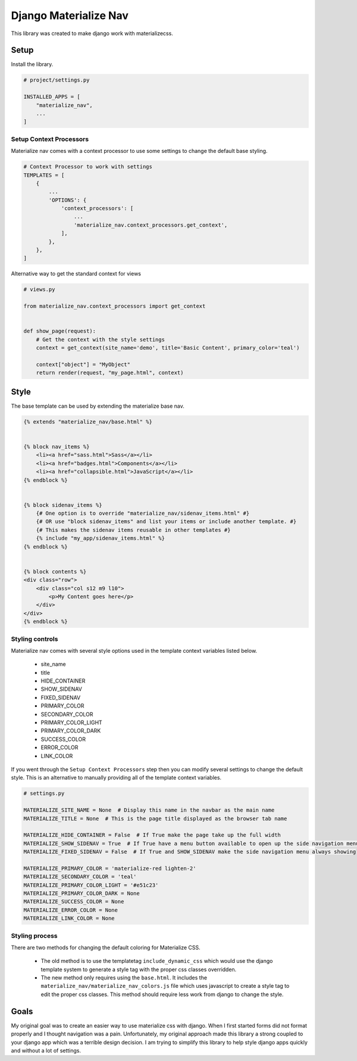 ======================
Django Materialize Nav
======================
This library was created to make django work with materializecss. 


Setup
=====
Install the library.

.. code-block:: python

    # project/settings.py

    INSTALLED_APPS = [
        "materialize_nav",
        ...
    ]


Setup Context Processors
------------------------
Materialize nav comes with a context processor to use some settings to change the default base styling.

.. code-block:: python

    # Context Processor to work with settings
    TEMPLATES = [
        {
            ...
            'OPTIONS': {
                'context_processors': [
                    ...
                    'materialize_nav.context_processors.get_context',
                ],
            },
        },
    ]


Alternative way to get the standard context for views

.. code-block:: python

    # views.py

    from materialize_nav.context_processors import get_context


    def show_page(request):
        # Get the context with the style settings
        context = get_context(site_name='demo', title='Basic Content', primary_color='teal')

        context["object"] = "MyObject"
        return render(request, "my_page.html", context)


Style
=====
The base template can be used by extending the materialize base nav.

.. code-block:: html

    {% extends "materialize_nav/base.html" %}


    {% block nav_items %}
        <li><a href="sass.html">Sass</a></li>
        <li><a href="badges.html">Components</a></li>
        <li><a href="collapsible.html">JavaScript</a></li>
    {% endblock %}


    {% block sidenav_items %}
        {# One option is to override "materialize_nav/sidenav_items.html" #}
        {# OR use "block sidenav_items" and list your items or include another template. #}
        {# This makes the sidenav items reusable in other templates #}
        {% include "my_app/sidenav_items.html" %}
    {% endblock %}


    {% block contents %}
    <div class="row">
        <div class="col s12 m9 l10">
            <p>My Content goes here</p>
        </div>
    </div>
    {% endblock %}


Styling controls
----------------

Materialize nav comes with several style options used in the template context variables listed below.

  * site_name
  * title
  * HIDE_CONTAINER
  * SHOW_SIDENAV
  * FIXED_SIDENAV
  * PRIMARY_COLOR
  * SECONDARY_COLOR
  * PRIMARY_COLOR_LIGHT
  * PRIMARY_COLOR_DARK
  * SUCCESS_COLOR
  * ERROR_COLOR
  * LINK_COLOR
  
If you went through the ``Setup Context Processors`` step then you can modify several settings to change the default style.
This is an alternative to manually providing all of the template context variables.


.. code-block:: python

    # settings.py

    MATERIALIZE_SITE_NAME = None  # Display this name in the navbar as the main name
    MATERIALIZE_TITLE = None  # This is the page title displayed as the browser tab name

    MATERIALIZE_HIDE_CONTAINER = False  # If True make the page take up the full width
    MATERIALIZE_SHOW_SIDENAV = True  # If True have a menu button available to open up the side navigation menu
    MATERIALIZE_FIXED_SIDENAV = False  # If True and SHOW_SIDENAV make the side navigation menu always showing

    MATERIALIZE_PRIMARY_COLOR = 'materialize-red lighten-2'
    MATERIALIZE_SECONDARY_COLOR = 'teal'
    MATERIALIZE_PRIMARY_COLOR_LIGHT = '#e51c23'
    MATERIALIZE_PRIMARY_COLOR_DARK = None
    MATERIALIZE_SUCCESS_COLOR = None
    MATERIALIZE_ERROR_COLOR = None
    MATERIALIZE_LINK_COLOR = None


Styling process
---------------

There are two methods for changing the default coloring for Materialize CSS.

  * The old method is to use the templatetag ``include_dynamic_css`` which would use the django template system to generate
    a style tag with the proper css classes overridden.

  * The new method only requires using the ``base.html``. It includes the ``materialize_nav/materialize_nav_colors.js``
    file which uses javascript to create a style tag to edit the proper css classes. This method should require less 
    work from django to change the style.


Goals
=====

My original goal was to create an easier way to use materialize css with django. When I first started forms did not 
format properly and I thought navigation was a pain. Unfortunately, my original approach made this library a strong 
coupled to your django app which was a terrible design decision. I am trying to simplify this library to help style 
django apps quickly and without a lot of settings.
